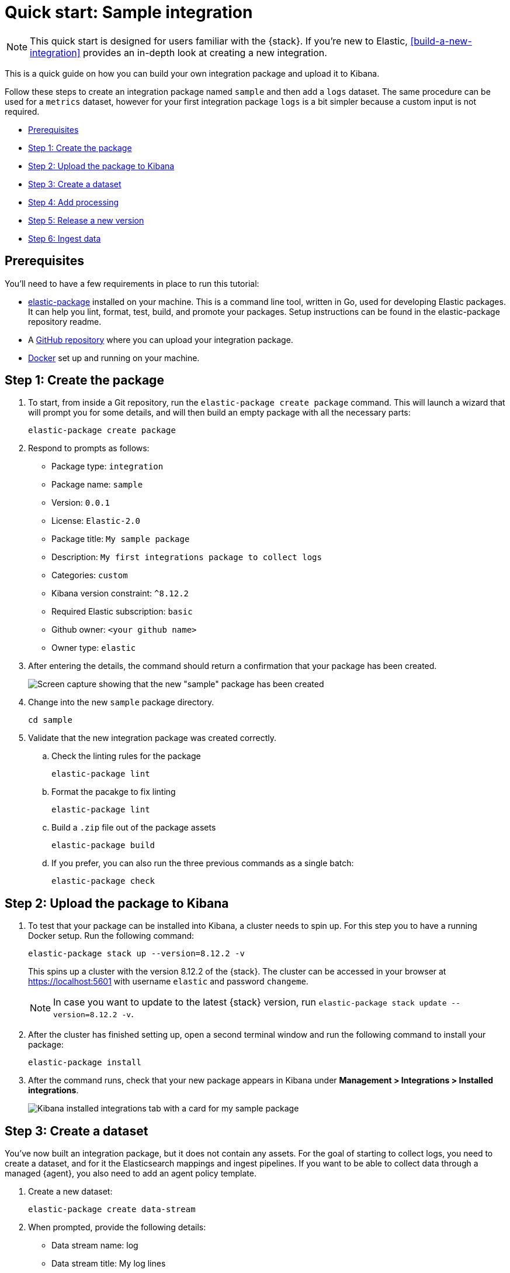 [[quick-start]]
= Quick start: Sample integration

NOTE: This quick start is designed for users familiar with the {stack}. If you're new to Elastic, <<build-a-new-integration>> provides an in-depth look at creating a new integration.

This is a quick guide on how you can build your own integration package and upload it to Kibana.

Follow these steps to create an integration package named `sample` and then add a `logs` dataset. The same procedure can be used for a `metrics` dataset, however for your first integration package `logs` is a bit simpler because a custom input is not required.

* <<qs-prereqs>>
* <<qs-create-package>>
* <<qs-test-upload>>
* <<qs-create-dataset>>
* <<qs-add-processing>>
* <<qs-release-new-version>>
* <<qs-ingest-data>>

[discrete]
[[qs-prereqs]]
== Prerequisites

You'll need to have a few requirements in place to run this tutorial:

* link:https://github.com/elastic/elastic-package[elastic-package] installed on your machine. This is a command line tool, written in Go, used for developing Elastic packages. It can help you lint, format, test, build, and promote your packages. Setup instructions can be found in the elastic-package repository readme.

* A link:https://github.com/[GitHub repository] where you can upload your integration package.

* link:https://www.docker.com/[Docker] set up and running on your machine.

[discrete]
[[qs-create-package]]
== Step 1: Create the package

. To start, from inside a Git repository, run the `elastic-package create package` command. This will launch a wizard that will prompt you for some details, and will then build an empty package with all the necessary parts:
+
[source,console]
----
elastic-package create package
----

. Respond to prompts as follows:
+
* Package type: `integration`
* Package name: `sample`
* Version: `0.0.1`
* License: `Elastic-2.0`
* Package title: `My sample package`
* Description: `My first integrations package to collect logs`
* Categories: `custom`
* Kibana version constraint: `^8.12.2`
* Required Elastic subscription: `basic`
* Github owner: `<your github name>`
* Owner type: `elastic`

. After entering the details, the command should return a confirmation that your package has been created.
+
image::images/create-package-confirmation.png[Screen capture showing that the new "sample" package has been created]

. Change into the new `sample` package directory. 
+
[source,console]
----
cd sample
----

. Validate that the new integration package was created correctly.

.. Check the linting rules for the package
+
[source,console]
----
elastic-package lint
----

.. Format the pacakge to fix linting
+
[source,console]
----
elastic-package lint
----

.. Build a `.zip` file out of the package assets
+
[source,console]
----
elastic-package build
----

.. If you prefer, you can also run the three previous commands as a single batch:
+
[source,console]
----
elastic-package check
----

[discrete]
[[qs-test-upload]]
== Step 2: Upload the package to Kibana

. To test that your package can be installed into Kibana, a cluster needs to spin up. For this step you to have a running Docker setup. Run the following command:
+
[source,console]
----
elastic-package stack up --version=8.12.2 -v
----
+
This spins up a cluster with the version 8.12.2 of the {stack}. The cluster can be accessed in your browser at https://localhost:5601 with username `elastic` and password `changeme`.
+
NOTE: In case you want to update to the latest {stack} version, run `elastic-package stack update --version=8.12.2 -v`.
+
. After the cluster has finished setting up, open a second terminal window and run the following command to install your package:
+
[source,console]
----
elastic-package install
----

. After the command runs, check that your new package appears in Kibana under **Management > Integrations > Installed integrations**.
+
image::images/package-installed.png[Kibana installed integrations tab with a card for my sample package]


[discrete]
[[qs-create-dataset]]
== Step 3: Create a dataset

You've now built an integration package, but it does not contain any assets. For the goal of starting to collect logs, you need to create a dataset, and for it the Elasticsearch mappings and ingest pipelines. If you want to be able to collect data through a managed {agent}, you also need to add an agent policy template.

. Create a new dataset:
+
[source,console]
----
elastic-package create data-stream
----

. When prompted, provide the following details:
+
* Data stream name: log
* Data stream title: My log lines
* Type: logs
+
image::images/create-datastream-confirmation.png[Screen capture showing that the new "log" datastream has been created]
+
The command creates the required data in the `/data_stream/log` directory. If you pick `log` as data stream name, the dataset is called `sample.log` and the final data stream created will be `logs-sample.log-default` as an example.

. To not have to worry about mappings, you can pull in all {ecs-ref}[Elastic Common Schema (ECS) fields]. To do this, create the file `_dev/build/build.yml` under the root directory and add the following content:
+
[source,yaml]
----
dependencies:
  ecs:
    reference: git@v8.6.0
    import_mappings: true
----

. It's always a good idea to re-check to make sure that your package still builds and works as expected.
+
[source,console]
----
elastic-package check
----

. Re-install your package.
+
[source,console]
----
elastic-package install
----
+
This reinstalls the package and create mapping templates for `logs-sample.log-*`. You can also add your own mappings under `data_stream/log/fields/fields.yml` if needed.

[discrete]
[[qs-add-processing]]
== Step 4: Add processing

You can now already ship log files to `logs-sample.log-default` but no processing will happen. So, let's create a sample log file.

. Create a file `test-sample.log` with the following contents, and save it anywhere on your local machine.
+
[source,console]
----
2024-04-21T13:44:56.657+0100 INFO Hello world
2024-04-21T13:45:56.657+0100 INFO This is a nice day
2024-04-21T13:46:56.657+0100 INFO I am working on stuff
----
+
Each line of the log file will be shipped by {agent} as a document with the message field containing the log line. You will set up the dissect processor to take the log line apart into `@timestamp`, `log.level`, and `message`.

. Next, test your ingest pipeline. In {kib} navigate to **Management > Dev Tools** and run the {ref}/simulate-pipeline-api.htmlSimulate pipeline API]:
+
[source,console]
----
POST /_ingest/pipeline/_simulate
{
  "pipeline" :
  {
    "description": "logs-sample.log",
    "processors": [
      {
        "dissect" : {
          "field" : "message",
          "pattern" : "%{@timestamp} %{log.level} %{message}"
        }
      }
    ]
  },
  "docs": [
    {
      "_index": "index",
      "_id": "id",
      "_source": {
        "message": "2023-02-21T13:46:56.657+0100 INFO I am working on stuff"
      }
    }
  ]
}
----
+
This returns:
+
[source,console]
----
{
  "docs": [
    {
      "doc": {
        "_index": "index",
        "_version": "-3",
        "_id": "id",
        "_source": {
          "@timestamp": "2023-02-21T13:46:56.657+0100",
          "message": "I am working on stuff",
          "log": {
            "level": "INFO"
          }
        },
        "_ingest": {
          "timestamp": "2024-04-30T17:51:22.16442471Z"
        }
      }
    }
  ]
}
----

. Now that you've confirmed that the ingest pipeline is working, add it to your dataset by modifying `data_stream/log/elasticsearch/ingest_pipline/default.yml` to:
+
[source,console]
----
description: Pipeline for processing sample logs
processors:
- dissect:
    field: message
    pattern: "%{@timestamp} %{log.level} %{message}"
on_failure:
- set:
    field: error.message
    value: '{{ _ingest.on_failure_message }}'
----

. Now run `elastic-package check` again and then re-upload the package with `elastic-package install`. This installs your new ingest pipeline.

. Do a quick test run to test the new pipeline. In the **Dev tools** console, run:
+
[source,console]
----
POST logs-sample.log-default/_doc
{
  "message": "2023-02-21T13:46:56.657+0100 INFO I am working on stuff"
}
----
+
The response is:
+
[source,console]
----
{
  "_index": ".ds-logs-sample.log-default-2024.04.30-000001",
  "_id": "BsUtMI8BQEniT9Md_TYh",
  "_version": 1,
  "result": "created",
  "_shards": {
    "total": 2,
    "successful": 1,
    "failed": 0
  },
  "_seq_no": 0,
  "_primary_term": 1
}
----

. Now run:
+
[source,console]
----
GET logs-sample.log-default/_search
----
+
The response is:
+
[source,console]
----
{
  "took": 1,
  "timed_out": false,
  "_shards": {
    "total": 1,
    "successful": 1,
    "skipped": 0,
    "failed": 0
  },
  "hits": {
    "total": {
      "value": 1,
      "relation": "eq"
    },
    "max_score": 1,
    "hits": [
      {
        "_index": ".ds-logs-sample.log-default-2024.04.30-000001",
        "_id": "BsUtMI8BQEniT9Md_TYh",
        "_score": 1,
        "_source": {
          "@timestamp": "2023-02-21T13:46:56.657+0100",
          "message": "I am working on stuff",
          "event": {
            "agent_id_status": "missing",
            "ingested": "2024-04-30T18:04:31Z"
          },
          "log": {
            "level": "INFO"
          }
        }
      }
    ]
  }
}
----

Now that you can see the dissected message documented, you're ready to ingest data.

[discrete]
[[qs-release-new-version]]
== Step 5: Release a new version

. Since your initial `0.0.1` version of the package, many modifications have been made. To build a new package version, open the `sample/manifest.yml` file and change the package version to `0.2.0`:
+
[source,console]
----
format_version: 3.1.3
name: sample
title: "My sample package"
version: 0.2.0
----

. You also need to add an entry to your `sample/changelog.yml` file. Make sure to add the new entry at the top of the file:
+
[source,console]
----
- version: "0.2.0"
  changes:
    - description: Added sample log processing pipeline
      type: enhancement
      link: http://fake-link
----

. Run `elastic-package check` again and then the `elastic-package install` command.
+
The `0.1.0` version of the package is updated to version `0.2.0`. Only one version of a package can be installed at a time, but, following these steps, different versions of a package can be rolled out over time.

[discrete]
[[qs-ingest-data]]
== Step 6: Ingest data

There are two different ways that you can ingest data, using either standalone {agent} or {agent} managed by {fleet}. For this example, you can use standalone {agent} since that won't require any additional changes to the integration package.

NOTE: To run these steps using {fleet}-managed {agent}, you just need to update the files `data_stream/log/agent/stream/stream.yml.hbs` and `data_stream/log/manifest.yml` to provide the correct configuration, which you can find in the {fleet} UI.

. link:https://www.elastic.co/downloads/elastic-agent[Download the {agent} install package] to your machine.

. Download the {agent} package, extract it, and change into the package directory. You can find the steps for each available platform in {fleet-guide}/install-standalone-elastic-agent.html[Install standalone {agents}].
+
You can also download a package directly from the link:https://www.elastic.co/downloads/elastic-agent[{agent} download site].


. In the {agent} package directory, open the `elastic-agent.yml` configuration file for editing.

. Replace the contents of `elastic-agent.yml` with the following:
+
[source,console]
----
inputs:
  - type: logfile
    streams:
      - data_stream:
          # This must be aligned with the dataset name given
          dataset: test-sample.log
        paths:
          # Path to your log file
          - /<PATH-TO-LOG-FILE>/test-sample.log

outputs:
  default:
    type: elasticsearch
    hosts: ["https://127.0.0.1:9200"]
    username: "elastic"
    password: "changeme"
    ssl.verification_mode: none
----
+
Where:

* `dataset` is set to match the `test-sample.log` file that you created.
* <PATH-TO-LOG-FILE> is the full path the `test-sample.log` file that you created.

. Run {agent}:
+
[source,console]
----
sudo ./elastic-agent -e
----
+
This will pick up the log file, ship it to {es}, and process it with the ingest pipeline.

. Confirm that your log file is being ingested as expected:

.. In {kib}, open **Discover**.
.. In the search field, enter `log.file.path.text : *`. The search should return a couple of log entries.
.. Hover over an entry and click `Enter` to view the cell contents.
+
image::images/datastream-log-message.png[Data stream showing log message: "this is a nice day"]

You have now your own integration package that you can update with new features and ship to an {stack} or share with others. In this guide you can find instructions for adding additional assets such as {kib} dashboards.
